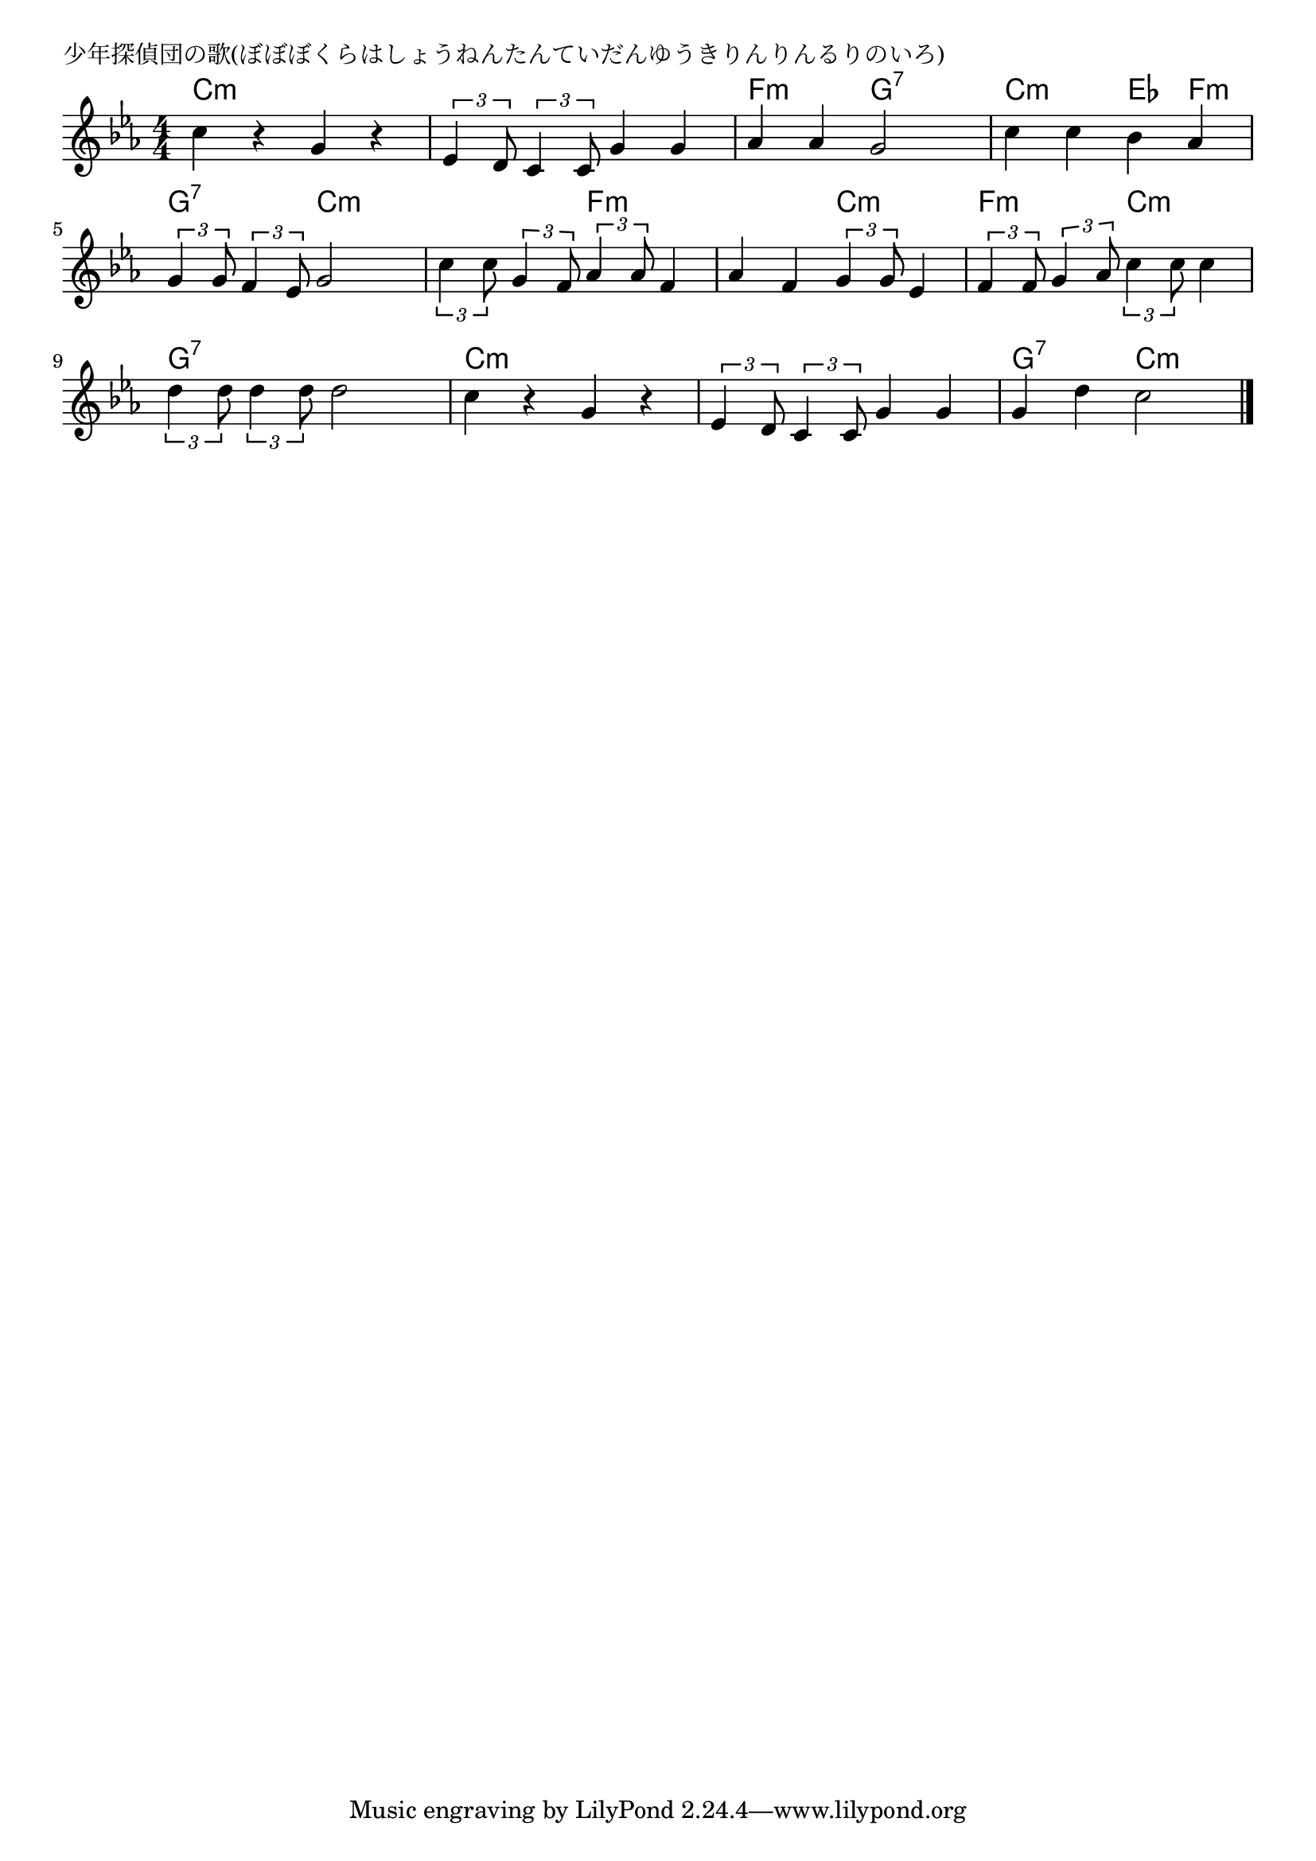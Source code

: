 \version "2.18.2"

% 少年探偵団の歌(ぼぼぼくらはしょうねんたんていだんゆうきりんりんるりのいろ)

\header {
piece = "少年探偵団の歌(ぼぼぼくらはしょうねんたんていだんゆうきりんりんるりのいろ)"
}

melody =
\relative c'' {
\key c \minor
\time 4/4
\set Score.tempoHideNote = ##t
\tempo 4=120
\numericTimeSignature
%
c4 r g r |
\tuplet3/2{es4 d8} \tuplet3/2{c4 c8} g'4 g |
as as g2 |

c4 c bes as |
\tuplet3/2{g4 g8} \tuplet3/2{f4 es8} g2 |
\tuplet3/2{c4 c8} \tuplet3/2{g4 f8} \tuplet3/2{as4 as8} f4 |

as4 f4 \tuplet3/2{g4 g8} es4 | % 7
\tuplet3/2{f4 f8} \tuplet3/2{g4 as8} \tuplet3/2{c4 c8} c4 |
\tuplet3/2{d4 d8} \tuplet3/2{d4 d8} d2 |

c4 r g r |
\tuplet3/2{es4 d8} \tuplet3/2{c4 c8} g'4 g |
g d' c2 |

\bar "|."
}
\score {
<<
\chords {
\set noChordSymbol = ""
\set chordChanges=##t
%%
c4:m c:m c:m c:m c:m c:m c:m c:m f:m f:m g:7 g:7
c:m c:m es f:m g:7 g:7 c:m c:m c:m c:m f:m f:m
f:m f:m c:m c:m f:m f:m c:m c:m g:7 g:7 g:7 g:7
c:m c:m c:m c:m c:m c:m c:m c:m g:7 g:7 c:m c:m



}
\new Staff {\melody}
>>
\layout {
line-width = #190
indent = 0\mm
}
\midi {}
}